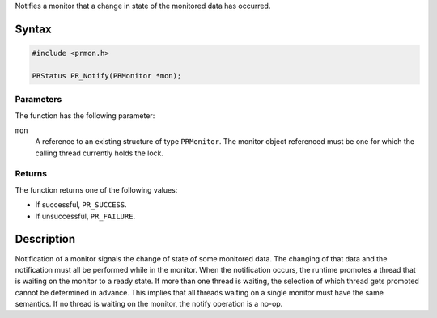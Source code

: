 Notifies a monitor that a change in state of the monitored data has
occurred.

.. _Syntax:

Syntax
------

.. code:: eval

   #include <prmon.h>

   PRStatus PR_Notify(PRMonitor *mon);

.. _Parameters:

Parameters
~~~~~~~~~~

The function has the following parameter:

``mon``
   A reference to an existing structure of type ``PRMonitor``. The
   monitor object referenced must be one for which the calling thread
   currently holds the lock.

.. _Returns:

Returns
~~~~~~~

The function returns one of the following values:

-  If successful, ``PR_SUCCESS``.
-  If unsuccessful, ``PR_FAILURE``.

.. _Description:

Description
-----------

Notification of a monitor signals the change of state of some monitored
data. The changing of that data and the notification must all be
performed while in the monitor. When the notification occurs, the
runtime promotes a thread that is waiting on the monitor to a ready
state. If more than one thread is waiting, the selection of which thread
gets promoted cannot be determined in advance. This implies that all
threads waiting on a single monitor must have the same semantics. If no
thread is waiting on the monitor, the notify operation is a no-op.
